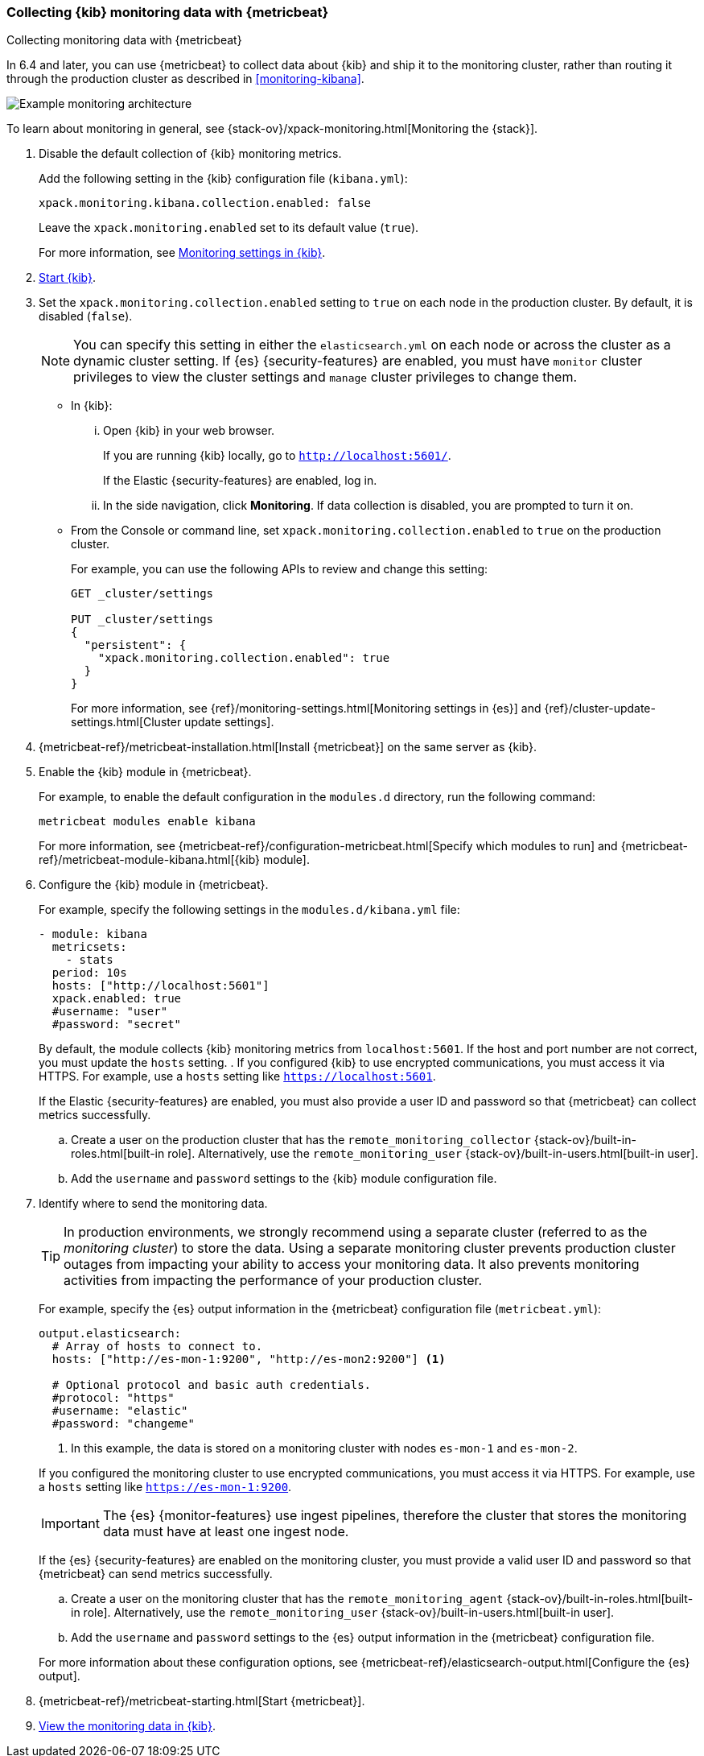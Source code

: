 [role="xpack"]
[[monitoring-metricbeat]]
=== Collecting {kib} monitoring data with {metricbeat}
[subs="attributes"]
++++
<titleabbrev>Collecting monitoring data with {metricbeat}</titleabbrev>
++++

In 6.4 and later, you can use {metricbeat} to collect data about {kib} 
and ship it to the monitoring cluster, rather than routing it through the 
production cluster as described in <<monitoring-kibana>>. 

image::monitoring/images/metricbeat.png[Example monitoring architecture]

To learn about monitoring in general, see 
{stack-ov}/xpack-monitoring.html[Monitoring the {stack}]. 

//NOTE: The tagged regions are re-used in the Stack Overview.

. Disable the default collection of {kib} monitoring metrics. +
+
--
// tag::disable-kibana-collection[]
Add the following setting in the {kib} configuration file (`kibana.yml`): 

[source,yaml]
----------------------------------
xpack.monitoring.kibana.collection.enabled: false
----------------------------------

Leave the `xpack.monitoring.enabled` set to its default value (`true`). 

// end::disable-kibana-collection[]
For more information, see 
<<monitoring-settings-kb,Monitoring settings in {kib}>>.
--

. <<start-stop,Start {kib}>>.

. Set the `xpack.monitoring.collection.enabled` setting to `true` on 
each node in the production cluster. By default, it is disabled (`false`).
+
--
NOTE: You can specify this setting in either the `elasticsearch.yml` on each 
node or across the cluster as a dynamic cluster setting. If {es} 
{security-features} are enabled, you must have `monitor` cluster privileges to 
view the cluster settings and `manage` cluster privileges to change them.

--

** In {kib}:

... Open {kib} in your web browser. 
+
--
If you are running {kib} locally, go to `http://localhost:5601/`. 

If the Elastic {security-features} are enabled, log in. 
--

... In the side navigation, click *Monitoring*. If data collection is disabled, 
you are prompted to turn it on. 

** From the Console or command line, set `xpack.monitoring.collection.enabled` 
to `true` on the production cluster. +
+
--
For example, you can use the following APIs to review and change this setting:

[source,js]
----------------------------------
GET _cluster/settings

PUT _cluster/settings
{
  "persistent": {
    "xpack.monitoring.collection.enabled": true
  }
}
----------------------------------

For more information, see {ref}/monitoring-settings.html[Monitoring settings in {es}] 
and {ref}/cluster-update-settings.html[Cluster update settings].
--

. {metricbeat-ref}/metricbeat-installation.html[Install {metricbeat}] on the 
same server as {kib}.

. Enable the {kib} module in {metricbeat}. +
+
--
// tag::enable-kibana-module[]
For example, to enable the default configuration in the `modules.d` directory, 
run the following command:

["source","sh",subs="attributes,callouts"]
----------------------------------------------------------------------
metricbeat modules enable kibana
----------------------------------------------------------------------

For more information, see 
{metricbeat-ref}/configuration-metricbeat.html[Specify which modules to run] and 
{metricbeat-ref}/metricbeat-module-kibana.html[{kib} module]. 
// end::enable-kibana-module[]
--

. Configure the {kib} module in {metricbeat}. +
+
--
// tag::configure-kibana-module[]
For example, specify the following settings in the `modules.d/kibana.yml` file:

[source,yaml]
----------------------------------
- module: kibana
  metricsets:
    - stats
  period: 10s
  hosts: ["http://localhost:5601"]
  xpack.enabled: true
  #username: "user"
  #password: "secret"
----------------------------------

By default, the module collects {kib} monitoring metrics from `localhost:5601`.
If the host and port number are not correct, you must update the `hosts`
setting. . If you configured {kib} to use encrypted communications, you must
access it via HTTPS. For example, use a `hosts` setting like
`https://localhost:5601`. 
// end::configure-kibana-module[]

// tag::remote-monitoring-user[]
If the Elastic {security-features} are enabled, you must also provide a user 
ID and password so that {metricbeat} can collect metrics successfully. 

.. Create a user on the production cluster that has the 
`remote_monitoring_collector` {stack-ov}/built-in-roles.html[built-in role]. 
Alternatively, use the `remote_monitoring_user` 
{stack-ov}/built-in-users.html[built-in user].

.. Add the `username` and `password` settings to the {kib} module configuration 
file.
// end::remote-monitoring-user[]
--

. Identify where to send the monitoring data. +
+
--
TIP: In production environments, we strongly recommend using a separate cluster 
(referred to as the _monitoring cluster_) to store the data. Using a separate 
monitoring cluster prevents production cluster outages from impacting your 
ability to access your monitoring data. It also prevents monitoring activities 
from impacting the performance of your production cluster.

For example, specify the {es} output information in the {metricbeat} 
configuration file (`metricbeat.yml`):

[source,yaml]
----------------------------------
output.elasticsearch:
  # Array of hosts to connect to.
  hosts: ["http://es-mon-1:9200", "http://es-mon2:9200"] <1>
  
  # Optional protocol and basic auth credentials.
  #protocol: "https"
  #username: "elastic"
  #password: "changeme"
----------------------------------
<1> In this example, the data is stored on a monitoring cluster with nodes 
`es-mon-1` and `es-mon-2`. 

If you configured the monitoring cluster to use encrypted communications, you
must access it via HTTPS. For example, use a `hosts` setting like
`https://es-mon-1:9200`.

IMPORTANT: The {es} {monitor-features} use ingest pipelines, therefore the
cluster that stores the monitoring data must have at least one ingest node.

If the {es} {security-features} are enabled on the monitoring cluster, you must
provide a valid user ID and password so that {metricbeat} can send metrics 
successfully. 

.. Create a user on the monitoring cluster that has the 
`remote_monitoring_agent` {stack-ov}/built-in-roles.html[built-in role]. 
Alternatively, use the `remote_monitoring_user` 
{stack-ov}/built-in-users.html[built-in user].

.. Add the `username` and `password` settings to the {es} output information in 
the {metricbeat} configuration file.

For more information about these configuration options, see 
{metricbeat-ref}/elasticsearch-output.html[Configure the {es} output].
--

. {metricbeat-ref}/metricbeat-starting.html[Start {metricbeat}]. 

. <<monitoring-data,View the monitoring data in {kib}>>. 
